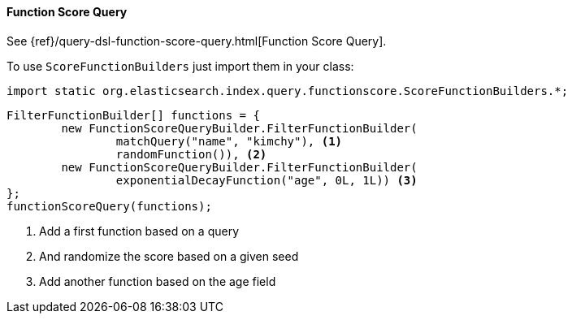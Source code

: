 [[java-query-dsl-function-score-query]]
==== Function Score Query

See {ref}/query-dsl-function-score-query.html[Function Score Query].

To use `ScoreFunctionBuilders` just import them in your class:

[source,java]
--------------------------------------------------
import static org.elasticsearch.index.query.functionscore.ScoreFunctionBuilders.*;
--------------------------------------------------

["source","java"]
--------------------------------------------------
FilterFunctionBuilder[] functions = {
        new FunctionScoreQueryBuilder.FilterFunctionBuilder(
                matchQuery("name", "kimchy"), <1>
                randomFunction()), <2>
        new FunctionScoreQueryBuilder.FilterFunctionBuilder(
                exponentialDecayFunction("age", 0L, 1L)) <3>
};
functionScoreQuery(functions);
--------------------------------------------------
<1> Add a first function based on a query
<2> And randomize the score based on a given seed
<3> Add another function based on the age field
